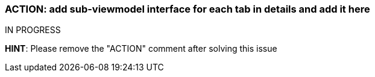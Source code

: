 === ACTION: add sub-viewmodel interface for each tab in details and add it here

IN PROGRESS

*HINT*: Please remove the "ACTION" comment after solving this issue